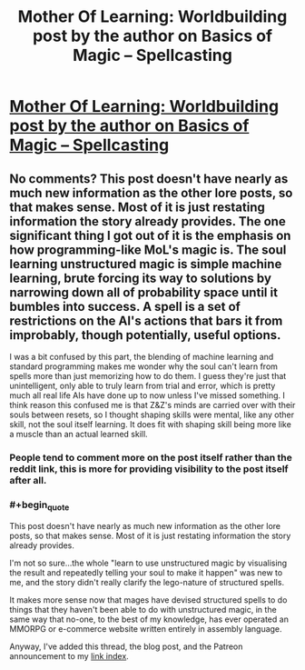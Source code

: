 #+TITLE: Mother Of Learning: Worldbuilding post by the author on Basics of Magic – Spellcasting

* [[https://motheroflearninguniverse.wordpress.com/2017/08/10/basics-of-magic-spellcasting/][Mother Of Learning: Worldbuilding post by the author on Basics of Magic – Spellcasting]]
:PROPERTIES:
:Author: GodKiller999
:Score: 92
:DateUnix: 1502409298.0
:END:

** No comments? This post doesn't have nearly as much new information as the other lore posts, so that makes sense. Most of it is just restating information the story already provides. The one significant thing I got out of it is the emphasis on how programming-like MoL's magic is. The soul learning unstructured magic is simple machine learning, brute forcing its way to solutions by narrowing down all of probability space until it bumbles into success. A spell is a set of restrictions on the AI's actions that bars it from improbably, though potentially, useful options.

I was a bit confused by this part, the blending of machine learning and standard programming makes me wonder why the soul can't learn from spells more than just memorizing how to do them. I guess they're just that unintelligent, only able to truly learn from trial and error, which is pretty much all real life AIs have done up to now unless I've missed something. I think reason this confused me is that Z&Z's minds are carried over with their souls between resets, so I thought shaping skills were mental, like any other skill, not the soul itself learning. It does fit with shaping skill being more like a muscle than an actual learned skill.
:PROPERTIES:
:Author: FireHawkDelta
:Score: 8
:DateUnix: 1502559026.0
:END:

*** People tend to comment more on the post itself rather than the reddit link, this is more for providing visibility to the post itself after all.
:PROPERTIES:
:Author: GodKiller999
:Score: 3
:DateUnix: 1502559944.0
:END:


*** #+begin_quote
  This post doesn't have nearly as much new information as the other lore posts, so that makes sense. Most of it is just restating information the story already provides.
#+end_quote

I'm not so sure...the whole "learn to use unstructured magic by visualising the result and repeatedly telling your soul to make it happen" was new to me, and the story didn't really clarify the lego-nature of structured spells.

It makes more sense now that mages have devised structured spells to do things that they haven't been able to do with unstructured magic, in the same way that no-one, to the best of my knowledge, has ever operated an MMORPG or e-commerce website written entirely in assembly language.

Anyway, I've added this thread, the blog post, and the Patreon announcement to my [[https://www.reddit.com/r/motheroflearning/comments/5v0zl0/links_to_discussion_threads/][link index]].
:PROPERTIES:
:Author: thrawnca
:Score: 2
:DateUnix: 1502938398.0
:END:
